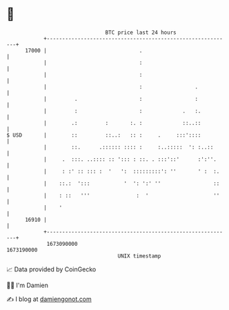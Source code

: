 * 👋

#+begin_example
                                   BTC price last 24 hours                    
               +------------------------------------------------------------+ 
         17000 |                              .                             | 
               |                              :                             | 
               |                              :                             | 
               |                              :                 .           | 
               |         .                    :                 :           | 
               |         :                    :             .   :.          | 
               |        .:         :       :. :             ::..::          | 
   $ USD       |        ::         ::..:   :: :     .     :::'::::          | 
               |        ::.      .:::::: :::: :     :..:::::  ': :..::      | 
               |     .  :::. ..:::: :: '::: : ::. . :::'::'      :':''.     | 
               |     : :' :: ::: :  '   ':  :::::::::': ''       ' :  :.    | 
               |    ::.:  ':::           '  ': ':' ''                 ::    | 
               |    : ::   '''               :  '                     ''    | 
               |    '                                                       | 
         16910 |                                                            | 
               +------------------------------------------------------------+ 
                1673090000                                        1673190000  
                                       UNIX timestamp                         
#+end_example
📈 Data provided by CoinGecko

🧑‍💻 I'm Damien

✍️ I blog at [[https://www.damiengonot.com][damiengonot.com]]
